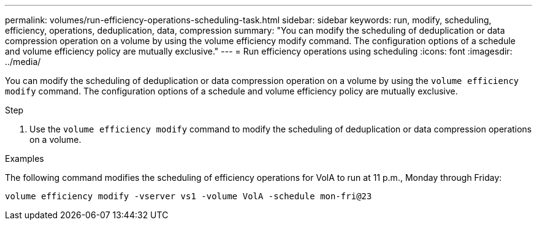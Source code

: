 ---
permalink: volumes/run-efficiency-operations-scheduling-task.html
sidebar: sidebar
keywords: run, modify, scheduling, efficiency, operations, deduplication, data, compression
summary: "You can modify the scheduling of deduplication or data compression operation on a volume by using the volume efficiency modify command. The configuration options of a schedule and volume efficiency policy are mutually exclusive."
---
= Run efficiency operations using scheduling
:icons: font
:imagesdir: ../media/

[.lead]
You can modify the scheduling of deduplication or data compression operation on a volume by using the `volume efficiency modify` command. The configuration options of a schedule and volume efficiency policy are mutually exclusive.

.Step

. Use the `volume efficiency modify` command to modify the scheduling of deduplication or data compression operations on a volume.

.Examples

The following command modifies the scheduling of efficiency operations for VolA to run at 11 p.m., Monday through Friday:

`volume efficiency modify -vserver vs1 -volume VolA -schedule mon-fri@23`
